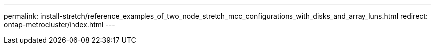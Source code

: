 ---
permalink: install-stretch/reference_examples_of_two_node_stretch_mcc_configurations_with_disks_and_array_luns.html
redirect: ontap-metrocluster/index.html
---